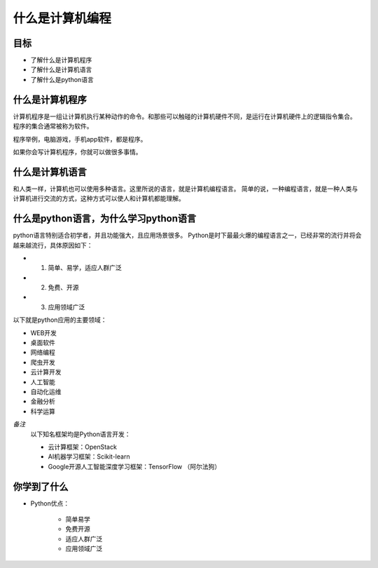 =========================
什么是计算机编程
=========================

------------
目标
------------

- 了解什么是计算机程序
- 了解什么是计算机语言
- 了解什么是python语言

------------
什么是计算机程序
------------

计算机程序是一组让计算机执行某种动作的命令。和那些可以触碰的计算机硬件不同，是运行在计算机硬件上的逻辑指令集合。
程序的集合通常被称为软件。

程序举例，电脑游戏，手机app软件，都是程序。

如果你会写计算机程序，你就可以做很多事情。

-----------------------
什么是计算机语言
-----------------------

和人类一样，计算机也可以使用多种语言。这里所说的语言，就是计算机编程语言。
简单的说，一种编程语言，就是一种人类与计算机进行交流的方式，这种方式可以使人和计算机都能理解。

-------------------------------------------
什么是python语言，为什么学习python语言
-------------------------------------------

python语言特别适合初学者，并且功能强大，且应用场景很多。
Python是时下最最火爆的编程语言之一，已经非常的流行并将会越来越流行，具体原因如下：

- 1. 简单、易学，适应人群广泛
- 2. 免费、开源
- 3. 应用领域广泛

以下就是python应用的主要领域：

- WEB开发
- 桌面软件
- 网络编程
- 爬虫开发
- 云计算开发
- 人工智能
- 自动化运维
- 金融分析
- 科学运算
   
*备注*
   以下知名框架均是Python语言开发：
   
   - 云计算框架：OpenStack
   - AI机器学习框架：Scikit-learn
   - Google开源人工智能深度学习框架：TensorFlow （阿尔法狗）
   
------------
你学到了什么
------------

- Python优点：

   - 简单易学
   - 免费开源
   - 适应人群广泛
   - 应用领域广泛  


 

   
 
